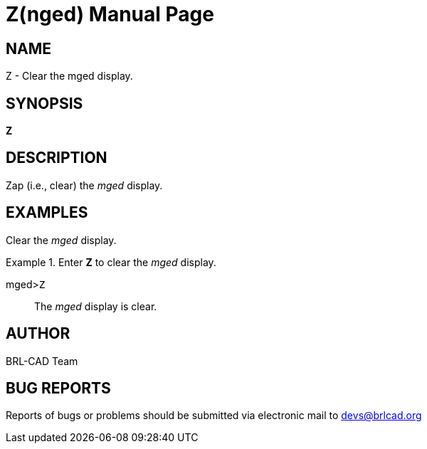 = Z(nged)
BRL-CAD Team
:doctype: manpage
:man manual: BRL-CAD User Commands
:man source: BRL-CAD
:page-layout: base

== NAME

Z - Clear the mged display.
    

== SYNOPSIS

*Z*

== DESCRIPTION

Zap (i.e., clear) the _mged_ display. 

== EXAMPLES

Clear the _mged_ display. 

.Enter [cmd]*Z* to clear the _mged_ display. 
====

[prompt]#mged>#[ui]`Z`::
The _mged_ display is clear. 
====

== AUTHOR

BRL-CAD Team

== BUG REPORTS

Reports of bugs or problems should be submitted via electronic mail to mailto:devs@brlcad.org[]
